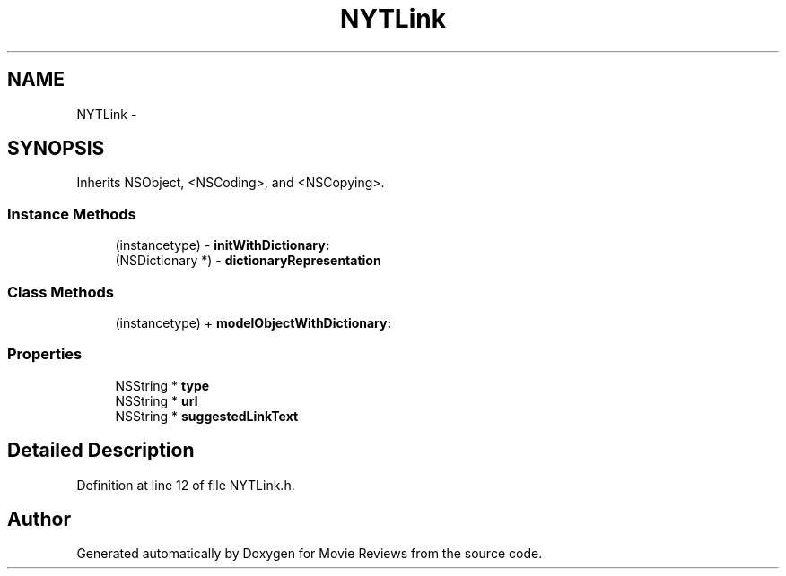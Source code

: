 .TH "NYTLink" 3 "Tue Aug 11 2015" "Movie Reviews" \" -*- nroff -*-
.ad l
.nh
.SH NAME
NYTLink \- 
.SH SYNOPSIS
.br
.PP
.PP
Inherits NSObject, <NSCoding>, and <NSCopying>\&.
.SS "Instance Methods"

.in +1c
.ti -1c
.RI "(instancetype) \- \fBinitWithDictionary:\fP"
.br
.ti -1c
.RI "(NSDictionary *) \- \fBdictionaryRepresentation\fP"
.br
.in -1c
.SS "Class Methods"

.in +1c
.ti -1c
.RI "(instancetype) + \fBmodelObjectWithDictionary:\fP"
.br
.in -1c
.SS "Properties"

.in +1c
.ti -1c
.RI "NSString * \fBtype\fP"
.br
.ti -1c
.RI "NSString * \fBurl\fP"
.br
.ti -1c
.RI "NSString * \fBsuggestedLinkText\fP"
.br
.in -1c
.SH "Detailed Description"
.PP 
Definition at line 12 of file NYTLink\&.h\&.

.SH "Author"
.PP 
Generated automatically by Doxygen for Movie Reviews from the source code\&.
